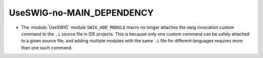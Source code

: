 UseSWIG-no-MAIN_DEPENDENCY
--------------------------

* The :module:`UseSWIG` module ``SWIG_ADD_MODULE`` macro no
  longer attaches the swig invocation custom command to the
  ``.i`` source file in IDE projects.  This is because only
  one custom command can be safely attached to a given source
  file, and adding multiple modules with the same ``.i`` file
  for different languages requires more than one such command.
